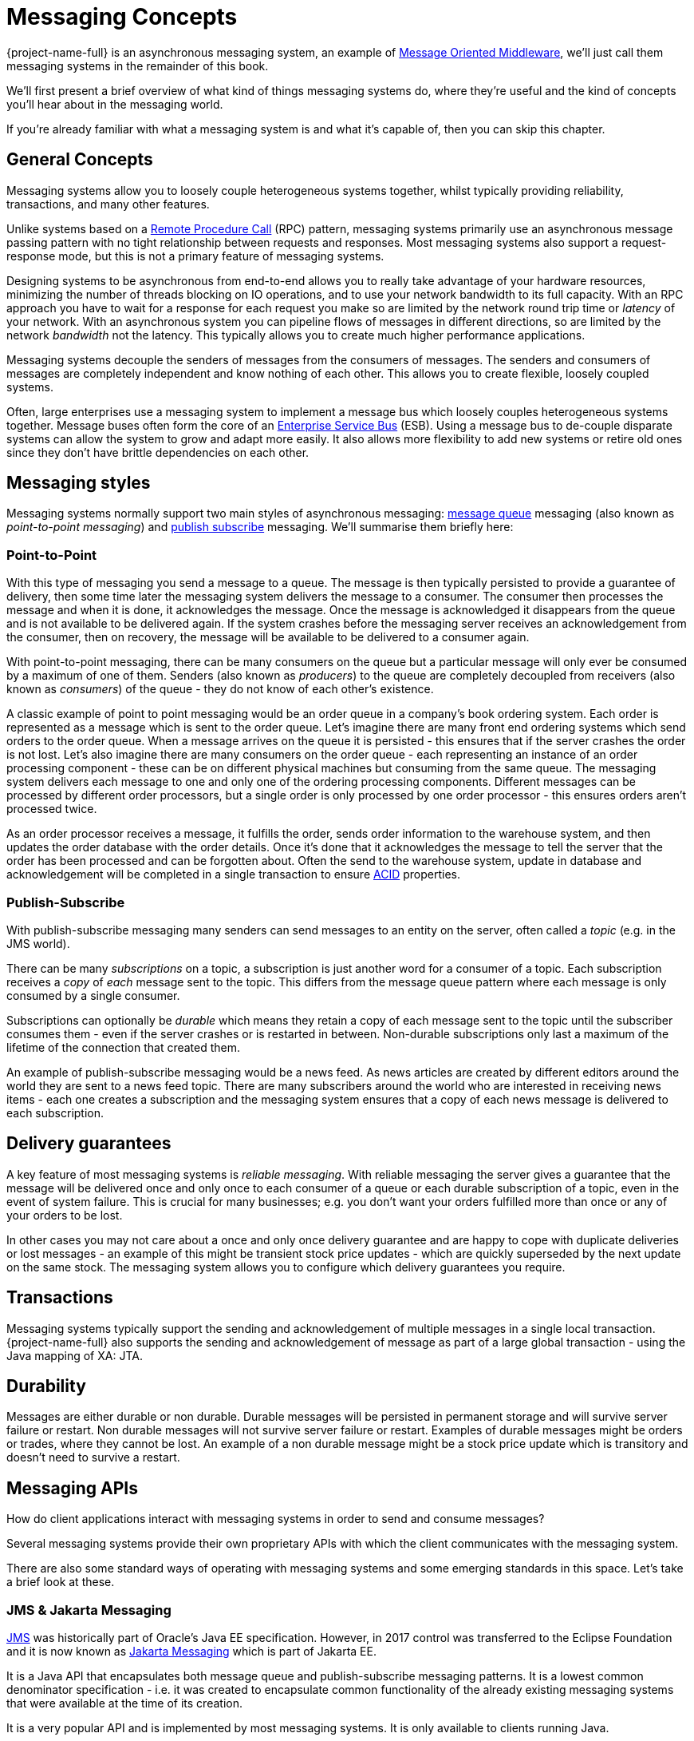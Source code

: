 = Messaging Concepts
:idprefix:
:idseparator: -
:docinfo: shared

{project-name-full} is an asynchronous messaging system, an example of https://en.wikipedia.org/wiki/Message-oriented_middleware[Message Oriented Middleware], we'll just call them messaging systems in the remainder of this book.

We'll first present a brief overview of what kind of things messaging systems do, where they're useful and the kind of concepts you'll hear about in the messaging world.

If you're already familiar with what a messaging system is and what it's capable of, then you can skip this chapter.

== General Concepts

Messaging systems allow you to loosely couple heterogeneous systems together, whilst typically providing reliability, transactions, and many other features.

Unlike systems based on a https://en.wikipedia.org/wiki/Remote_procedure_call[Remote Procedure Call] (RPC) pattern, messaging systems primarily use an asynchronous message passing pattern with no tight relationship between requests and responses.
Most messaging systems also support a request-response mode, but this is not a primary feature of messaging systems.

Designing systems to be asynchronous from end-to-end allows you to really take advantage of your hardware resources, minimizing the number of threads blocking on IO operations, and to use your network bandwidth to its full capacity.
With an RPC approach you have to wait for a response for each request you make so are limited by the network round trip time or _latency_ of your network.
With an asynchronous system you can pipeline flows of messages in different directions, so are limited by the network _bandwidth_ not the latency.
This typically allows you to create much higher performance applications.

Messaging systems decouple the senders of messages from the consumers of messages.
The senders and consumers of messages are completely independent and know nothing of each other.
This allows you to create flexible, loosely coupled systems.

Often, large enterprises use a messaging system to implement a message bus which loosely couples heterogeneous systems together.
Message buses often form the core of an https://en.wikipedia.org/wiki/Enterprise_service_bus[Enterprise Service Bus] (ESB).
Using a message bus to de-couple disparate systems can allow the system to grow and adapt more easily.
It also allows more flexibility to add new systems or retire old ones since they don't have brittle dependencies on each other.

== Messaging styles

Messaging systems normally support two main styles of asynchronous messaging: https://en.wikipedia.org/wiki/Message_queue[message queue] messaging (also known as _point-to-point messaging_) and https://en.wikipedia.org/wiki/Publish_subscribe[publish subscribe] messaging.
We'll summarise them briefly here:

=== Point-to-Point

With this type of messaging you send a message to a queue.
The message is then typically persisted to provide a guarantee of delivery, then some time later the messaging system delivers the message to a consumer.
The consumer then processes the message and when it is done, it acknowledges the message.
Once the message is acknowledged it disappears from the queue and is not available to be delivered again.
If the system crashes before the messaging server receives an acknowledgement from the consumer, then on recovery, the message will be available to be delivered to a consumer again.

With point-to-point messaging, there can be many consumers on the queue but a particular message will only ever be consumed by a maximum of one of them.
Senders (also known as _producers_) to the queue are completely decoupled from receivers (also known as _consumers_) of the queue - they do not know of each other's existence.

A classic example of point to point messaging would be an order queue in a company's book ordering system.
Each order is represented as a message which is sent to the order queue.
Let's imagine there are many front end ordering systems which send orders to the order queue.
When a message arrives on the queue it is persisted - this ensures that if the server crashes the order is not lost.
Let's also imagine there are many consumers on the order queue - each representing an instance of an order processing component - these can be on different physical machines but consuming from the same queue.
The messaging system delivers each message to one and only one of the ordering processing components.
Different messages can be processed by different order processors, but a single order is only processed by one order processor - this ensures orders aren't processed twice.

As an order processor receives a message, it fulfills the order, sends order information to the warehouse system, and then updates the order database with the order details.
Once it's done that it acknowledges the message to tell the server that the order has been processed and can be forgotten about.
Often the send to the warehouse system, update in database and acknowledgement will be completed in a single transaction to ensure https://en.wikipedia.org/wiki/ACID[ACID] properties.

=== Publish-Subscribe

With publish-subscribe messaging many senders can send messages to an entity on the server, often called a _topic_ (e.g. in the JMS world).

There can be many _subscriptions_ on a topic, a subscription is just another word for a consumer of a topic.
Each subscription receives a _copy_ of _each_ message sent to the topic.
This differs from the message queue pattern where each message is only consumed by a single consumer.

Subscriptions can optionally be _durable_ which means they retain a copy of each message sent to the topic until the subscriber consumes them - even if the server crashes or is restarted in between.
Non-durable subscriptions only last a maximum of the lifetime of the connection that created them.

An example of publish-subscribe messaging would be a news feed.
As news articles are created by different editors around the world they are sent to a news feed topic.
There are many subscribers around the world who are interested in receiving news items - each one creates a subscription and the messaging system ensures that a copy of each news message is delivered to each subscription.

== Delivery guarantees

A key feature of most messaging systems is _reliable messaging_.
With reliable messaging the server gives a guarantee that the message will be delivered once and only once to each consumer of a queue or each durable subscription of a topic, even in the event of system failure.
This is crucial for many businesses; e.g. you don't want your orders fulfilled more than once or any of your orders to be lost.

In other cases you may not care about a once and only once delivery guarantee and are happy to cope with duplicate deliveries or lost messages - an example of this might be transient stock price updates - which are quickly superseded by the next update on the same stock.
The messaging system allows you to configure which delivery guarantees you require.

== Transactions

Messaging systems typically support the sending and acknowledgement of multiple messages in a single local transaction.
{project-name-full} also supports the sending and acknowledgement of message as part of a large global transaction - using the Java mapping of XA: JTA.

== Durability

Messages are either durable or non durable.
Durable messages will be persisted in permanent storage and will survive server failure or restart.
Non durable messages will not survive server failure or restart.
Examples of durable messages might be orders or trades, where they cannot be lost.
An example of a non durable message might be a stock price update which is transitory and doesn't need to survive a restart.

== Messaging APIs

How do client applications interact with messaging systems in order to send and consume messages?

Several messaging systems provide their own proprietary APIs with which the client communicates with the messaging system.

There are also some standard ways of operating with messaging systems and some emerging standards in this space. Let's take a brief look at these.

=== JMS & Jakarta Messaging

https://en.wikipedia.org/wiki/Java_Message_Service[JMS] was historically part of Oracle's Java EE specification.
However, in 2017 control was transferred to the Eclipse Foundation and it is now known as https://jakarta.ee/specifications/messaging/[Jakarta Messaging] which is part of Jakarta EE.

It is a Java API that encapsulates both message queue and publish-subscribe messaging patterns.
It is a lowest common denominator specification - i.e. it was created to encapsulate common functionality of the already existing messaging systems that were available at the time of its creation.

It is a very popular API and is implemented by most messaging systems.
It is only available to clients running Java.

It does not define a standard wire format - it only defines a programmatic API so clients and servers from different vendors cannot directly interoperate since each will use the vendor's own internal wire protocol.

{project-name-full} provides client implementations which are a fully compliant with xref:using-jms.adoc#using-jms-or-jakarta-messaging[JMS 1.1 & 2.0 as well as Jakarta Messaging 2.0, 3.0, & 3.1].

=== System specific APIs

Many systems provide their own programmatic API for which to interact with the messaging system.
The advantage of this it allows the full set of system functionality to be exposed to the client application.
API's like JMS are not normally rich enough to expose all the extra features that most messaging systems provide.

The Core API is available for clients to use if they wish to have access to functionality over and above that accessible via the JMS API.

Please see xref:core.adoc#core-api[Core] for using the Core API.

== High Availability

High Availability (HA) means that the system should remain operational after failure of one or more of the servers.
The degree of support for HA varies between various messaging systems.

{project-name-full} provides automatic failover where your sessions are automatically reconnected to a backup server on event of a server failure.

For more information on HA, please see xref:ha.adoc#high-availability-and-failover[High Availability and Failover].

== Clusters

Many messaging systems allow you to create groups of messaging servers called _clusters_.
Clusters allow the load of sending and consuming messages to be spread over many servers.
This allows your system to scale horizontally by adding new servers to the cluster.

Degrees of support for clusters vary between messaging systems, with some systems having fairly basic clusters with the cluster members being hardly aware of each other.

{project-name-full} provides a very configurable state-of-the-art clustering model where messages can be intelligently load balanced between the servers in the cluster, according to the number of consumers on each node, and whether they are ready for messages. It also has the ability to automatically redistribute messages between nodes of a cluster to prevent starvation on any particular node.

For full details on clustering, please see xref:clusters.adoc#clusters[Clusters].

== Bridges and routing

Some messaging systems allow isolated clusters or single nodes to be bridged together, typically over unreliable connections like a wide area network (WAN), or the internet.

A bridge normally consumes from a queue on one server and forwards messages to another queue on a different server.
Bridges cope with unreliable connections, automatically reconnecting when the connections becomes available again.

Bridges can be configured with filter expressions to only forward certain messages, and transformation can also be hooked in.

Routing between queues can also be configured.
This allows complex routing networks to be set up forwarding or copying messages from one destination to another, forming a global network of interconnected brokers.

For more information please see xref:core-bridges.adoc#core-bridges[Core Bridges] and xref:diverts.adoc#diverting-and-splitting-message-flows[Diverting and Splitting Message Flows].
